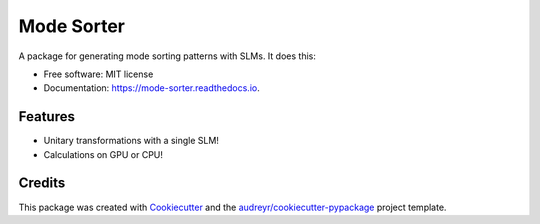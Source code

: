 ===========
Mode Sorter
===========


.. image:: https://img.shields.io/pypi/v/mode_sorter.svg
        :target: https://pypi.python.org/pypi/mode_sorter

.. image:: https://img.shields.io/travis/maxastyler/mode_sorter.svg
        :target: https://travis-ci.com/maxastyler/mode_sorter

.. image:: https://readthedocs.org/projects/mode-sorter/badge/?version=latest
        :target: https://mode-sorter.readthedocs.io/en/latest/?badge=latest
        :alt: Documentation Status




A package for generating mode sorting patterns with SLMs.
It does this:

.. image:: ./figures/transformed_states.png


* Free software: MIT license
* Documentation: https://mode-sorter.readthedocs.io.


Features
--------

* Unitary transformations with a single SLM!
* Calculations on GPU or CPU!

Credits
-------

This package was created with Cookiecutter_ and the `audreyr/cookiecutter-pypackage`_ project template.

.. _Cookiecutter: https://github.com/audreyr/cookiecutter
.. _`audreyr/cookiecutter-pypackage`: https://github.com/audreyr/cookiecutter-pypackage
